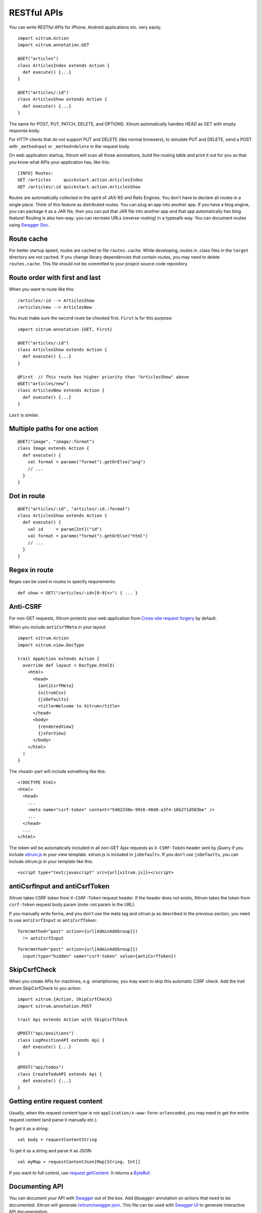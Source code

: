 RESTful APIs
============

You can write RESTful APIs for iPhone, Android applications etc. very easily.

::

  import xitrum.Action
  import xitrum.annotation.GET

  @GET("articles")
  class ArticlesIndex extends Action {
    def execute() {...}
  }

  @GET("articles/:id")
  class ArticlesShow extends Action {
    def execute() {...}
  }

The same for POST, PUT, PATCH, DELETE, and OPTIONS.
Xitrum automatically handles HEAD as GET with empty response body.

For HTTP clients that do not support PUT and DELETE (like normal browsers), to
simulate PUT and DELETE, send a POST with ``_method=put`` or ``_method=delete`` in the
request body.

On web application startup, Xitrum will scan all those annotations, build the
routing table and print it out for you so that you know what APIs your
application has, like this:

::

  [INFO] Routes:
  GET /articles     quickstart.action.ArticlesIndex
  GET /articles/:id quickstart.action.ArticlesShow

Routes are automatically collected in the spirit of JAX-RS
and Rails Engines. You don't have to declare all routes in a single place.
Think of this feature as distributed routes. You can plug an app into another app.
If you have a blog engine, you can package it as a JAR file, then you can put
that JAR file into another app and that app automatically has blog feature!
Routing is also two-way: you can recreate URLs (reverse routing) in a typesafe way.
You can document routes using `Swagger Doc <http://swagger.wordnik.com/>`_.

Route cache
-----------

For better startup speed, routes are cached to file ``routes.cache``.
While developing, routes in .class files in the ``target`` directory are not
cached. If you change library dependencies that contain routes, you may need to
delete ``routes.cache``. This file should not be committed to your project
source code repository.

Route order with first and last
---------------------------------

When you want to route like this:

::

  /articles/:id --> ArticlesShow
  /articles/new --> ArticlesNew

You must make sure the second route be checked first. ``First`` is for this purpose:

::

  import xitrum.annotation.{GET, First}

  @GET("articles/:id")
  class ArticlesShow extends Action {
    def execute() {...}
  }

  @First  // This route has higher priority than "ArticlesShow" above
  @GET("articles/new")
  class ArticlesNew extends Action {
    def execute() {...}
  }

``Last`` is similar.

Multiple paths for one action
-----------------------------

::

  @GET("image", "image/:format")
  class Image extends Action {
    def execute() {
      val format = paramo("format").getOrElse("png")
      // ...
    }
  }

Dot in route
------------

::

  @GET("articles/:id", "articles/:id.:format")
  class ArticlesShow extends Action {
    def execute() {
      val id     = param[Int]("id")
      val format = paramo("format").getOrElse("html")
      // ...
    }
  }

Regex in route
--------------

Regex can be used in routes to specify requirements:

::

  def show = GET("/articles/:id<[0-9]+>") { ... }

Anti-CSRF
---------

For non-GET requests, Xitrum protects your web application from
`Cross-site request forgery <http://en.wikipedia.org/wiki/CSRF>`_ by default.

When you include ``antiCsrfMeta`` in your layout:

::

  import xitrum.Action
  import xitrum.view.DocType

  trait AppAction extends Action {
    override def layout = DocType.html5(
      <html>
        <head>
          {antiCsrfMeta}
          {xitrumCss}
          {jsDefaults}
          <title>Welcome to Xitrum</title>
        </head>
        <body>
          {renderedView}
          {jsForView}
        </body>
      </html>
    )
  }

The ``<head>`` part will include something like this:

::

  <!DOCTYPE html>
  <html>
    <head>
      ...
      <meta name="csrf-token" content="5402330e-9916-40d8-a3f4-16b271d583be" />
      ...
    </head>
    ...
  </html>

The token will be automatically included in all non-GET Ajax requests as
``X-CSRF-Token`` header sent by jQuery if you include
`xitrum.js <https://github.com/xitrum-framework/xitrum/blob/master/src/main/scala/xitrum/js.scala>`_
in your view template. xitrum.js is included in ``jsDefaults``. If you don't
use ``jsDefaults``, you can include xitrum.js in your template like this:

::

  <script type="text/javascript" src={url[xitrum.js]}></script>

antiCsrfInput and antiCsrfToken
-------------------------------

Xitrum takes CSRF token from ``X-CSRF-Token`` request header. If the header does
not exists, Xitrum takes the token from ``csrf-token`` request body param
(note: not param in the URL).

If you manually write forms, and you don't use the meta tag and xitrum.js as
described in the previous section, you need to use ``antiCsrfInput`` or
``antiCsrfToken``:

::

  form(method="post" action={url[AdminAddGroup]})
    != antiCsrfInput

::

  form(method="post" action={url[AdminAddGroup]})
    input(type="hidden" name="csrf-token" value={antiCsrfToken})

SkipCsrfCheck
-------------

When you create APIs for machines, e.g. smartphones, you may want to skip this
automatic CSRF check. Add the trait xitrum.SkipCsrfCheck to you action:

::

  import xitrum.{Action, SkipCsrfCheck}
  import xitrum.annotation.POST

  trait Api extends Action with SkipCsrfCheck

  @POST("api/positions")
  class LogPositionAPI extends Api {
    def execute() {...}
  }

  @POST("api/todos")
  class CreateTodoAPI extends Api {
    def execute() {...}
  }

Getting entire request content
------------------------------

Usually, when the request content type is not ``application/x-www-form-urlencoded``,
you may need to get the entire request content (and parse it manually etc.).

To get it as a string:

::

  val body = requestContentString

To get it as a string and parse it as JSON:

::

  val myMap = requestContentJson[Map[String, Int]]

If you want to full control, use `request.getContent <http://netty.io/4.0/api/io/netty/handler/codec/http/FullHttpRequest.html>`_.
It returns a `ByteBuf <http://netty.io/4.0/api/io/netty/buffer/ByteBuf.html>`_.

Documenting API
---------------

You can document your API with `Swagger <https://developers.helloreverb.com/swagger/>`_
out of the box. Add ``@Swagger`` annotation on actions that need to be documented.
Xitrum will generate `/xitrum/swagger.json <https://github.com/wordnik/swagger-core/wiki/API-Declaration>`_.
This file can be used with `Swagger UI <https://github.com/wordnik/swagger-ui>`_
to generate interactive API documentation.

Xitrum includes Swagger UI. Access it at the path ``/xitrum/swagger`` of your program,
e.g. http://localhost:8000/xitrum/swagger.

.. image:: ../img/swagger.png

Let's see `an example <https://github.com/xitrum-framework/xitrum-placeholder>`_:

::

  import xitrum.{Action, SkipCsrfCheck}
  import xitrum.annotation.{GET, Swagger}

  @Swagger(
    Swagger.Note("Dimensions should not be bigger than 2000 x 2000")
    Swagger.OptStringQuery("text", "Text to render on the image, default: Placeholder"),
    Swagger.Response(200, "PNG image"),
    Swagger.Response(400, "Width or height is invalid or too big")
  )
  trait ImageApi extends Action with SkipCsrfCheck {
    lazy val text = paramo("text").getOrElse("Placeholder")
  }

  @GET("image/:width/:height")
  @Swagger(  // <-- Inherits other info from ImageApi
    Swagger.Summary("Generate rectangle image"),
    Swagger.IntPath("width"),
    Swagger.IntPath("height")
  )
  class RectImageApi extends Api {
    def execute {
      val width  = param[Int]("width")
      val height = param[Int]("height")
      // ...
    }
  }

  @GET("image/:width")
  @Swagger(  // <-- Inherits other info from ImageApi
    Swagger.Summary("Generate square image"),
    Swagger.IntPath("width")
  )
  class SquareImageApi extends Api {
    def execute {
      val width  = param[Int]("width")
      // ...
    }
  }

/xitrum/swagger.json will look like this (note the inheritance):

::

  {
    "basePath":"http://localhost:8000",
    "swaggerVersion":"1.2",
    "resourcePath":"/xitrum/swagger.json",
    "apis":[{
      "path":"/xitrum/swagger.json",
      "operations":[{
        "httpMethod":"GET",
        "summary":"JSON for Swagger Doc of this whole project",
        "notes":"Use this route in Swagger UI to see API doc.",
        "nickname":"SwaggerAction",
        "parameters":[],
        "responseMessages":[]
      }]
    },{
      "path":"/image/{width}/{height}",
      "operations":[{
        "httpMethod":"GET",
        "summary":"Generate rectangle image",
        "notes":"Dimensions should not be bigger than 2000 x 2000",
        "nickname":"RectImageApi",
        "parameters":[{
          "name":"width",
          "paramType":"path",
          "type":"integer",
          "required":true
        },{
          "name":"height",
          "paramType":"path",
          "type":"integer",
          "required":true
        },{
          "name":"text",
          "paramType":"query",
          "type":"string",
          "description":"Text to render on the image, default: Placeholder",
          "required":false
        }],
        "responseMessages":[{
          "code":"200",
          "message":"PNG image"
        },{
          "code":"400",
          "message":"Width is invalid or too big"
        }]
      }]
    },{
      "path":"/image/{width}",
      "operations":[{
        "httpMethod":"GET",
        "summary":"Generate square image",
        "notes":"Dimensions should not be bigger than 2000 x 2000",
        "nickname":"SquareImageApi",
        "parameters":[{
          "name":"width",
          "paramType":"path",
          "type":"integer",
          "required":true
        },{
          "name":"text",
          "paramType":"query",
          "type":"string",
          "description":"Text to render on the image, default: Placeholder",
          "required":false
        }],
        "responseMessages":[{
          "code":"200",
          "message":"PNG image"
        },{
          "code":"400",
          "message":"Width is invalid or too big"
        }]
      }]
    }]
  }

Swagger UI uses the above information to generate interactive API doc.

Params other than Swagger.IntPath and Swagger.OptStringQuery above: BytePath, IntQuery, OptStringForm etc.
They are in the form:

* <Value type><Param type> (required parameter)
* Opt<Value type><Param type> (optional parameter)

Value type: Byte, Int, Int32, Int64, Long, Number, Float, Double, String, Boolean, Date DateTime

Param type: Path, Query, Body, Header, Form

Read more about `value type <https://github.com/wordnik/swagger-core/wiki/Datatypes>`_
and `param type <https://github.com/wordnik/swagger-core/wiki/Parameters>`_.
